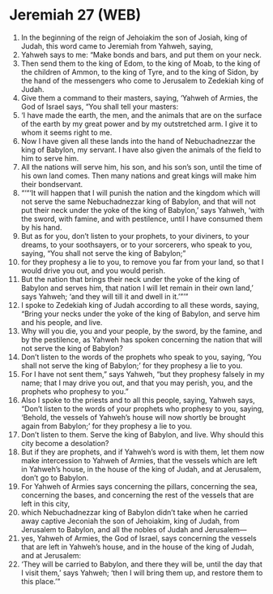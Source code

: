 * Jeremiah 27 (WEB)
:PROPERTIES:
:ID: WEB/24-JER27
:END:

1. In the beginning of the reign of Jehoiakim the son of Josiah, king of Judah, this word came to Jeremiah from Yahweh, saying,
2. Yahweh says to me: “Make bonds and bars, and put them on your neck.
3. Then send them to the king of Edom, to the king of Moab, to the king of the children of Ammon, to the king of Tyre, and to the king of Sidon, by the hand of the messengers who come to Jerusalem to Zedekiah king of Judah.
4. Give them a command to their masters, saying, ‘Yahweh of Armies, the God of Israel says, “You shall tell your masters:
5. ‘I have made the earth, the men, and the animals that are on the surface of the earth by my great power and by my outstretched arm. I give it to whom it seems right to me.
6. Now I have given all these lands into the hand of Nebuchadnezzar the king of Babylon, my servant. I have also given the animals of the field to him to serve him.
7. All the nations will serve him, his son, and his son’s son, until the time of his own land comes. Then many nations and great kings will make him their bondservant.
8. “‘“‘It will happen that I will punish the nation and the kingdom which will not serve the same Nebuchadnezzar king of Babylon, and that will not put their neck under the yoke of the king of Babylon,’ says Yahweh, ‘with the sword, with famine, and with pestilence, until I have consumed them by his hand.
9. But as for you, don’t listen to your prophets, to your diviners, to your dreams, to your soothsayers, or to your sorcerers, who speak to you, saying, “You shall not serve the king of Babylon;”
10. for they prophesy a lie to you, to remove you far from your land, so that I would drive you out, and you would perish.
11. But the nation that brings their neck under the yoke of the king of Babylon and serves him, that nation I will let remain in their own land,’ says Yahweh; ‘and they will till it and dwell in it.’”’”
12. I spoke to Zedekiah king of Judah according to all these words, saying, “Bring your necks under the yoke of the king of Babylon, and serve him and his people, and live.
13. Why will you die, you and your people, by the sword, by the famine, and by the pestilence, as Yahweh has spoken concerning the nation that will not serve the king of Babylon?
14. Don’t listen to the words of the prophets who speak to you, saying, ‘You shall not serve the king of Babylon;’ for they prophesy a lie to you.
15. For I have not sent them,” says Yahweh, “but they prophesy falsely in my name; that I may drive you out, and that you may perish, you, and the prophets who prophesy to you.”
16. Also I spoke to the priests and to all this people, saying, Yahweh says, “Don’t listen to the words of your prophets who prophesy to you, saying, ‘Behold, the vessels of Yahweh’s house will now shortly be brought again from Babylon;’ for they prophesy a lie to you.
17. Don’t listen to them. Serve the king of Babylon, and live. Why should this city become a desolation?
18. But if they are prophets, and if Yahweh’s word is with them, let them now make intercession to Yahweh of Armies, that the vessels which are left in Yahweh’s house, in the house of the king of Judah, and at Jerusalem, don’t go to Babylon.
19. For Yahweh of Armies says concerning the pillars, concerning the sea, concerning the bases, and concerning the rest of the vessels that are left in this city,
20. which Nebuchadnezzar king of Babylon didn’t take when he carried away captive Jeconiah the son of Jehoiakim, king of Judah, from Jerusalem to Babylon, and all the nobles of Judah and Jerusalem—
21. yes, Yahweh of Armies, the God of Israel, says concerning the vessels that are left in Yahweh’s house, and in the house of the king of Judah, and at Jerusalem:
22. ‘They will be carried to Babylon, and there they will be, until the day that I visit them,’ says Yahweh; ‘then I will bring them up, and restore them to this place.’”

